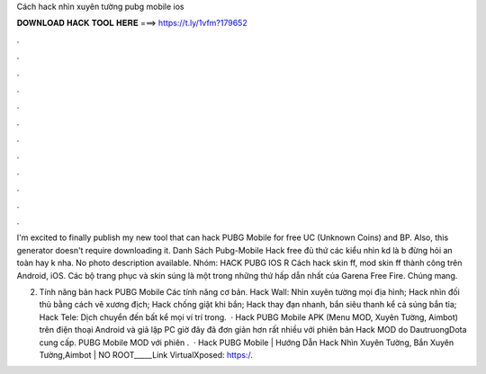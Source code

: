 Cách hack nhìn xuyên tường pubg mobile ios



𝐃𝐎𝐖𝐍𝐋𝐎𝐀𝐃 𝐇𝐀𝐂𝐊 𝐓𝐎𝐎𝐋 𝐇𝐄𝐑𝐄 ===> https://t.ly/1vfm?179652



.



.



.



.



.



.



.



.



.



.



.



.

I'm excited to finally publish my new tool that can hack PUBG Mobile for free UC (Unknown Coins) and BP. Also, this generator doesn't require downloading it. Danh Sách Pubg-Mobile Hack free đủ thứ các kiểu nhìn kd là b đừng hỏi an toàn hay k nha. No photo description available. Nhóm: HACK PUBG IOS R Cách hack skin ff, mod skin ff thành công trên Android, iOS. Các bộ trang phục và skin súng là một trong những thứ hấp dẫn nhất của Garena Free Fire. Chúng mang.

2. Tính năng bản hack PUBG Mobile Các tính năng cơ bản. Hack Wall: Nhìn xuyên tường mọi địa hình; Hack nhìn đối thủ bằng cách vẽ xương địch; Hack chống giật khi bắn; Hack thay đạn nhanh, bắn siêu thanh kể cả súng bắn tỉa; Hack Tele: Dịch chuyển đến bất kể mọi ví trí trong.  · Hack PUBG Mobile APK (Menu MOD, Xuyên Tường, Aimbot) trên điện thoại Android và giả lập PC giờ đây đã đơn giản hơn rất nhiều với phiên bản Hack MOD do DautruongDota cung cấp. PUBG Mobile MOD với phiên .  · Hack PUBG Mobile | Hướng Dẫn Hack Nhìn Xuyên Tường, Bắn Xuyên Tường,Aimbot | NO ROOT_____Link VirtualXposed: https:/.
